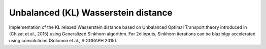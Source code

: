 Unbalanced (KL) Wasserstein distance
====================================

Implementation of the KL relaxed Wasserstein distance
based on Unbalanced Optimal Transport theory
introduced in (Chizat et al., 2015) using Generalized Sinkhorn algorithm.
For 2d inputs, Sinkhorn iterations can be blazinlgy accelerated using convolutions
(Solomon et al., SIGGRAPH 2015).
